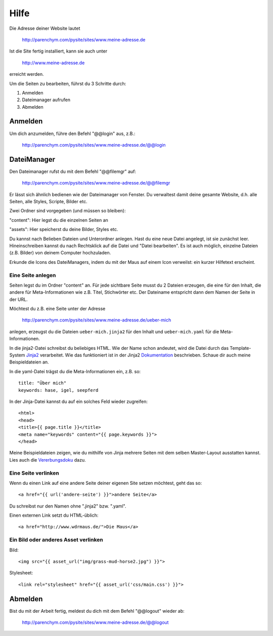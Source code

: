 Hilfe
#####

Die Adresse deiner Website lautet

	http://parenchym.com/pysite/sites/www.meine-adresse.de

Ist die Site fertig installiert, kann sie auch unter

	http://www.meine-adresse.de

erreicht werden.

Um die Seiten zu bearbeiten, führst du 3 Schritte durch:

1. Anmelden
2. Dateimanager aufrufen
3. Abmelden


Anmelden
========

Um dich anzumelden, führe den Befehl "@@login" aus, z.B.:
	
	http://parenchym.com/pysite/sites/www.meine-adresse.de/@@login


DateiManager
============

Den Dateimanager rufst du mit dem Befehl "@@filemgr" auf:
	
	http://parenchym.com/pysite/sites/www.meine-adresse.de/@@filemgr

Er lässt sich ähnlich bedienen wie der Dateimanager von Fenster. Du verwaltest damit
deine gesamte Website, d.h. alle Seiten, alle Styles, Scripte, Bilder etc.

Zwei Ordner sind vorgegeben (und müssen so bleiben):

"content": Hier legst du die einzelnen Seiten an

"assets": Hier speicherst du deine Bilder, Styles etc.

Du kannst nach Belieben Dateien und Unterordner anlegen. Hast du eine neue Datei
angelegt, ist sie zunächst leer. Hineinschreiben kannst du nach Rechtsklick auf die
Datei und "Datei bearbeiten". Es ist auch möglich, einzelne Dateien (z.B. Bilder)
von deinem Computer hochzuladen.

Erkunde die Icons des DateiManagers, indem du mit der Maus auf einem Icon verweilst:
ein kurzer Hilfetext erscheint.


Eine Seite anlegen
------------------

Seiten legst du im Ordner "content" an. Für jede sichtbare Seite musst du 2 Dateien erzeugen,
die eine für den Inhalt, die andere für Meta-Informationen wie z.B. Titel, Stichwörter etc. Der
Dateiname entspricht dann dem Namen der Seite in der URL.

Möchtest du z.B. eine Seite unter der Adresse

	http://parenchym.com/pysite/sites/www.meine-adresse.de/ueber-mich

anlegen, erzeugst du die Dateien ``ueber-mich.jinja2`` für den Inhalt
und ``ueber-mich.yaml`` für die Meta-Informationen.

In die jinja2-Datei schreibst du beliebiges HTML. Wie der Name schon andeutet,
wird die Datei durch das Template-System Jinja2_ verarbeitet. Wie das funktioniert
ist in der Jinja2 Dokumentation_ beschrieben. Schaue dir auch meine Beispieldateien
an.

In die yaml-Datei trägst du die Meta-Informationen ein, z.B. so::

	title: "Über mich"
	keywords: hase, igel, seepferd

In der Jinja-Datei kannst du auf ein solches Feld wieder zugreifen::

	<html>
	<head>
	<title>{{ page.title }}</title>
	<meta name="keywords" content="{{ page.keywords }}">
	</head>

Meine Beispieldateien zeigen, wie du mithilfe von Jinja mehrere Seiten mit dem selben
Master-Layout ausstatten kannst. Lies auch die Vererbungsdoku_ dazu.


Eine Seite verlinken
--------------------

Wenn du einen Link auf eine andere Seite deiner eigenen Site setzen möchtest, geht das so::

	<a href="{{ url('andere-seite') }}">andere Seite</a>

Du schreibst nur den Namen ohne ".jinja2" bzw. ".yaml".

Einen externen Link setzt du HTML-üblich::
	
	<a href="http://www.wdrmaus.de/">Die Maus</a>


Ein Bild oder anderes Asset verlinken
-------------------------------------

Bild::

	<img src="{{ asset_url("img/grass-mud-horse2.jpg") }}">

Stylesheet::

	<link rel="stylesheet" href="{{ asset_url('css/main.css') }}">


Abmelden
========

Bist du mit der Arbeit fertig, meldest du dich mit dem Befehl "@@logout" wieder ab:

	http://parenchym.com/pysite/sites/www.meine-adresse.de/@@logout


.. _Jinja2: http://jinja.pocoo.org/docs/
.. _Dokumentation: http://jinja.pocoo.org/docs/templates/
.. _Vererbungsdoku: http://jinja.pocoo.org/docs/templates/#template-inheritance
